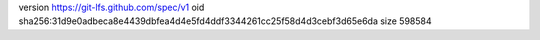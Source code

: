 version https://git-lfs.github.com/spec/v1
oid sha256:31d9e0adbeca8e4439dbfea4d4e5fd4ddf3344261cc25f58d4d3cebf3d65e6da
size 598584

